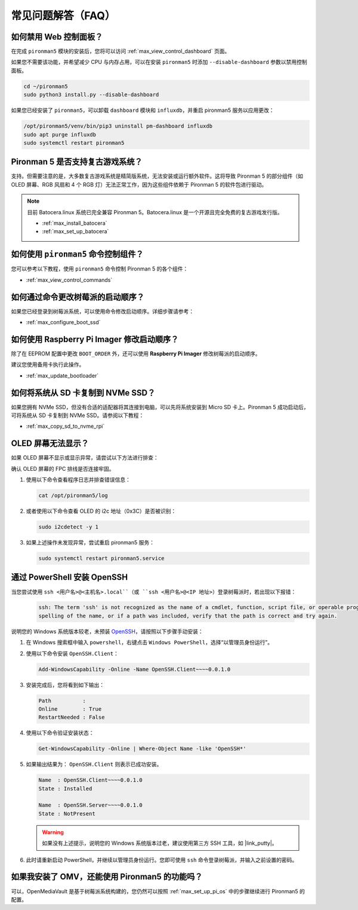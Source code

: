常见问题解答（FAQ）
============================

如何禁用 Web 控制面板？
------------------------------------------

在完成 ``pironman5`` 模块的安装后，您将可以访问 :ref:`max_view_control_dashboard` 页面。

如果您不需要该功能，并希望减少 CPU 与内存占用，可以在安装 ``pironman5`` 时添加 ``--disable-dashboard`` 参数以禁用控制面板。

.. code-block:: shell

   cd ~/pironman5
   sudo python3 install.py --disable-dashboard

如果您已经安装了 ``pironman5``，可以卸载 ``dashboard`` 模块和 ``influxdb``，并重启 pironman5 服务以应用更改：

.. code-block:: shell

   /opt/pironman5/venv/bin/pip3 uninstall pm-dashboard influxdb
   sudo apt purge influxdb
   sudo systemctl restart pironman5

Pironman 5 是否支持复古游戏系统？
------------------------------------------
支持。但需要注意的是，大多数复古游戏系统是精简版系统，无法安装或运行额外软件。这将导致 Pironman 5 的部分组件（如 OLED 屏幕、RGB 风扇和 4 个 RGB 灯）无法正常工作，因为这些组件依赖于 Pironman 5 的软件包进行驱动。

.. note::

    目前 Batocera.linux 系统已完全兼容 Pironman 5。Batocera.linux 是一个开源且完全免费的复古游戏发行版。

    * :ref:`max_install_batocera`
    * :ref:`max_set_up_batocera`

如何使用 ``pironman5`` 命令控制组件？
------------------------------------------------
您可以参考以下教程，使用 ``pironman5`` 命令控制 Pironman 5 的各个组件：

* :ref:`max_view_control_commands`

如何通过命令更改树莓派的启动顺序？
-----------------------------------------------------
如果您已经登录到树莓派系统，可以使用命令修改启动顺序。详细步骤请参考：


* :ref:`max_configure_boot_ssd`


如何使用 Raspberry Pi Imager 修改启动顺序？
-------------------------------------------------------------
除了在 EEPROM 配置中更改 ``BOOT_ORDER`` 外，还可以使用 **Raspberry Pi Imager** 修改树莓派的启动顺序。

建议您使用备用卡执行此操作。


* :ref:`max_update_bootloader`

如何将系统从 SD 卡复制到 NVMe SSD？
------------------------------------------------------

如果您拥有 NVMe SSD，但没有合适的适配器将其连接到电脑，可以先将系统安装到 Micro SD 卡上。Pironman 5 成功启动后，可将系统从 SD 卡复制到 NVMe SSD。请参阅以下教程：


* :ref:`max_copy_sd_to_nvme_rpi`


OLED 屏幕无法显示？
-----------------------------

如果 OLED 屏幕不显示或显示异常，请尝试以下方法进行排查：

确认 OLED 屏幕的 FPC 排线是否连接牢固。

#. 使用以下命令查看程序日志并排查错误信息：

   .. code-block:: shell

      cat /opt/pironman5/log

#. 或者使用以下命令查看 OLED 的 i2c 地址（0x3C）是否被识别：

   .. code-block:: shell

      sudo i2cdetect -y 1

#. 如果上述操作未发现异常，尝试重启 pironman5 服务：


   .. code-block:: shell

      sudo systemctl restart pironman5.service

.. _max_openssh_powershell:

通过 PowerShell 安装 OpenSSH
---------------------------------------

当您尝试使用 ``ssh <用户名>@<主机名>.local``（或 ``ssh <用户名>@<IP 地址>``）登录树莓派时，若出现以下报错：

    .. code-block::

        ssh: The term 'ssh' is not recognized as the name of a cmdlet, function, script file, or operable program. Check the
        spelling of the name, or if a path was included, verify that the path is correct and try again.


说明您的 Windows 系统版本较老，未预装 `OpenSSH <https://learn.microsoft.com/en-us/windows-server/administration/openssh/openssh_install_firstuse?tabs=gui>`_，请按照以下步骤手动安装：

#. 在 Windows 搜索框中输入 ``powershell``，右键点击 ``Windows PowerShell``，选择“以管理员身份运行”。

   .. image:: img/powershell_ssh.png
      :width: 90%


#. 使用以下命令安装 ``OpenSSH.Client``：

   .. code-block::

        Add-WindowsCapability -Online -Name OpenSSH.Client~~~~0.0.1.0

#. 安装完成后，您将看到如下输出：

   .. code-block::

        Path          :
        Online        : True
        RestartNeeded : False

#. 使用以下命令验证安装状态：

   .. code-block::

        Get-WindowsCapability -Online | Where-Object Name -like 'OpenSSH*'

#. 如果输出结果为： ``OpenSSH.Client``  则表示已成功安装。

   .. code-block::

        Name  : OpenSSH.Client~~~~0.0.1.0
        State : Installed

        Name  : OpenSSH.Server~~~~0.0.1.0
        State : NotPresent

   .. warning::

        如果没有上述提示，说明您的 Windows 系统版本过老，建议使用第三方 SSH 工具，如 |link_putty|。

#. 此时请重新启动 PowerShell，并继续以管理员身份运行。您即可使用 ``ssh`` 命令登录树莓派，并输入之前设置的密码。

   .. image:: img/powershell_login.png



如果我安装了 OMV，还能使用 Pironman5 的功能吗？
----------------------------------------------------------------

可以，OpenMediaVault 是基于树莓派系统构建的，您仍然可以按照 :ref:`max_set_up_pi_os` 中的步骤继续进行 Pironman5 的配置。
